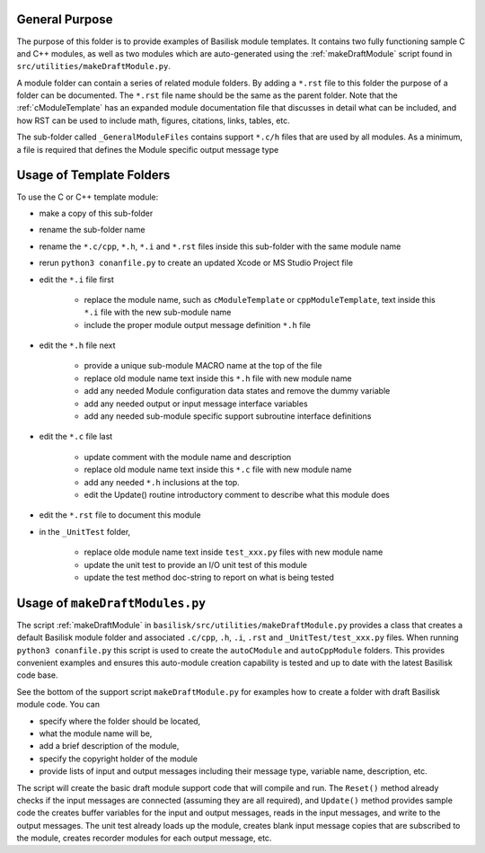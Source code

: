 

General Purpose
---------------
The purpose of this folder is to provide examples of Basilisk module templates.  It contains two fully functioning
sample C and C++ modules, as well as two modules which are auto-generated using the :ref:`makeDraftModule`
script found in ``src/utilities/makeDraftModule.py``.

A module folder can contain a series of related module folders.  By adding a ``*.rst`` file to this folder the purpose of a folder can be documented.  The ``*.rst`` file name should be the same as the parent folder.
Note that the :ref:`cModuleTemplate` has an expanded module documentation file that discusses in detail
what can be included, and how RST can be used to include math, figures, citations, links, tables, etc.

The sub-folder called ``_GeneralModuleFiles`` contains support ``*.c/h`` files that are used by all modules.  As a minimum, a file is required that defines the Module specific output message type


Usage of Template Folders
-------------------------
To use the C or C++ template module:

- make a copy of this sub-folder
- rename the sub-folder name
- rename the ``*.c/cpp``, ``*.h``, ``*.i`` and ``*.rst`` files inside this sub-folder with the same module name
- rerun ``python3 conanfile.py`` to create an updated Xcode or MS Studio Project file
- edit the ``*.i`` file first

    - replace the module name, such as ``cModuleTemplate`` or ``cppModuleTemplate``,
      text inside this ``*.i`` file with the new sub-module name
    - include the proper module output message definition ``*.h`` file

- edit the ``*.h`` file next

    - provide a unique sub-module MACRO name at the top of the file
    - replace old module name text inside this ``*.h`` file with new module name
    - add any needed Module configuration data states and remove the dummy variable
    - add any needed output or input message interface variables
    - add any needed sub-module specific support subroutine interface definitions

- edit the ``*.c`` file last

    - update comment with the module name and description
    - replace old module name text inside this ``*.c`` file with new module name
    - add any needed ``*.h`` inclusions at the top.
    - edit the  Update() routine introductory comment to describe what this module does

- edit the ``*.rst`` file to document this module

- in the ``_UnitTest`` folder,

    - replace olde module name text inside ``test_xxx.py`` files with new module name
    - update the unit test to provide an I/O unit test of this module
    - update the test method doc-string to report on what is being tested


Usage of ``makeDraftModules.py``
--------------------------------
The script :ref:`makeDraftModule` in ``basilisk/src/utilities/makeDraftModule.py``
provides a class that creates a default Basilisk
module folder and associated ``.c/cpp``, ``.h``, ``.i``, ``.rst`` and ``_UnitTest/test_xxx.py`` files.
When running ``python3 conanfile.py`` this script is used to create the ``autoCModule`` and ``autoCppModule`` folders.
This provides convenient examples and ensures this auto-module creation capability is tested and up to date
with the latest Basilisk code base.

See the bottom of the support script ``makeDraftModule.py`` for examples how to create a folder with draft
Basilisk module code.  You can

- specify where the folder should be located,
- what the module name will be,
- add a brief description of the module,
- specify the copyright holder of the module
- provide lists of input and output messages including their message type, variable name, description, etc.

The script will create the basic draft module support code that will compile and run.  The ``Reset()`` method
already checks if the input messages are connected (assuming they are all required), and ``Update()`` method
provides sample code the creates buffer variables for the input and output messages, reads in the input messages,
and write to the output messages.  The unit test already loads up the module, creates blank input message copies
that are subscribed to the module, creates recorder modules for each output message, etc.


